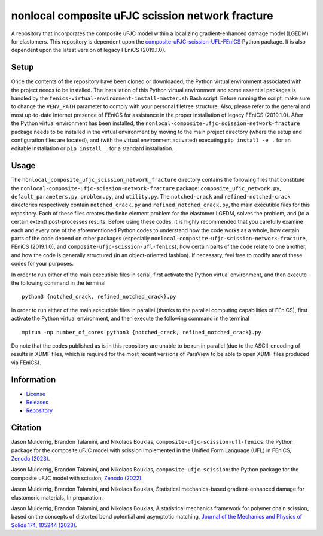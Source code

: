 #################################################
nonlocal composite uFJC scission network fracture
#################################################

|build| |license|

A repository that incorporates the composite uFJC model within a localizing gradient-enhanced damage model (LGEDM) for elastomers. This repository is dependent upon the `composite-uFJC-scission-UFL-FEniCS <https://pypi.org/project/composite-ufjc-scission-ufl-fenics/>`_ Python package. It is also dependent upon the latest version of legacy FEniCS (2019.1.0).

*****
Setup
*****

Once the contents of the repository have been cloned or downloaded, the Python virtual environment associated with the project needs to be installed. The installation of this Python virtual environment and some essential packages is handled by the ``fenics-virtual-environment-install-master.sh`` Bash script. Before running the script, make sure to change the ``VENV_PATH`` parameter to comply with your personal filetree structure. Also, please refer to the general and most up-to-date Internet presence of FEniCS for assistance in the proper installation of legacy FEniCS (2019.1.0). After the Python virtual environment has been installed, the  ``nonlocal-composite-ufjc-scission-network-fracture`` package needs to be installed in the virtual environment by moving to the main project directory (where the setup and configuration files are located), and (with the virtual environment activated) executing ``pip install -e .`` for an editable installation or ``pip install .`` for a standard installation.

*****
Usage
*****

The ``nonlocal_composite_ufjc_scission_network_fracture`` directory contains the following files that constitute the ``nonlocal-composite-ufjc-scission-network-fracture`` package: ``composite_ufjc_network.py``, ``default_parameters.py``, ``problem.py``, and ``utility.py``. The ``notched-crack`` and ``refined-notched-crack`` directories respectively contain ``notched_crack.py`` and ``refined_notched_crack.py``, the main executible files for this repository. Each of these files creates the finite element problem for the elastomer LGEDM, solves the problem, and (to a certain extent) post-processes results. Before using these codes, it is highly recommended that you carefully examine each and every one of the aforementioned Python codes to understand how the code works as a whole, how certain parts of the code depend on other packages (especially ``nonlocal-composite-ufjc-scission-network-fracture``, FEniCS (2019.1.0), and ``composite-ufjc-scission-ufl-fenics``), how certain parts of the code relate to one another, and how the code is generally structured (in an object-oriented fashion). If necessary, feel free to modify any of these codes for your purposes.

In order to run either of the main executible files in serial, first activate the Python virtual environment, and then execute the following command in the terminal

::

    python3 {notched_crack, refined_notched_crack}.py

In order to run either of the main executible files in parallel (thanks to the parallel computing capabilities of FEniCS), first activate the Python virtual environment, and then execute the following command in the terminal

::

    mpirun -np number_of_cores python3 {notched_crack, refined_notched_crack}.py

Do note that the codes published as is in this repository are unable to be run in parallel (due to the ASCII-encoding of results in XDMF files, which is required for the most recent versions of ParaView to be able to open XDMF files produced via FEniCS).

***********
Information
***********

- `License <https://github.com/jasonmulderrig/nonlocal-composite-uFJC-scission-network-fracture/LICENSE>`__
- `Releases <https://github.com/jasonmulderrig/nonlocal-composite-uFJC-scission-network-fracture/releases>`__
- `Repository <https://github.com/jasonmulderrig/nonlocal-composite-uFJC-scission-network-fracture>`__

********
Citation
********

\Jason Mulderrig, Brandon Talamini, and Nikolaos Bouklas, ``composite-ufjc-scission-ufl-fenics``: the Python package for the composite uFJC model with scission implemented in the Unified Form Language (UFL) in FEniCS, `Zenodo (2023) <https://doi.org/10.5281/zenodo.7738019>`_.

\Jason Mulderrig, Brandon Talamini, and Nikolaos Bouklas, ``composite-ufjc-scission``: the Python package for the composite uFJC model with scission, `Zenodo (2022) <https://doi.org/10.5281/zenodo.7335564>`_.

\Jason Mulderrig, Brandon Talamini, and Nikolaos Bouklas, Statistical mechanics-based gradient-enhanced damage for elastomeric materials, In preparation.

\Jason Mulderrig, Brandon Talamini, and Nikolaos Bouklas, A statistical mechanics framework for polymer chain scission, based on the concepts of distorted bond potential and asymptotic matching, `Journal of the Mechanics and Physics of Solids 174, 105244 (2023) <https://www.sciencedirect.com/science/article/pii/S0022509623000480>`_.

..
    Badges ========================================================================

.. |build| image:: https://img.shields.io/github/checks-status/jasonmulderrig/nonlocal-composite-uFJC-scission-network-fracture/main?label=GitHub&logo=github
    :target: https://github.com/jasonmulderrig/nonlocal-composite-uFJC-scission-network-fracture

.. |license| image:: https://img.shields.io/github/license/jasonmulderrig/nonlocal-composite-uFJC-scission-network-fracture?label=License
    :target: https://github.com/jasonmulderrig/nonlocal-composite-uFJC-scission-network-fracture/LICENSE
